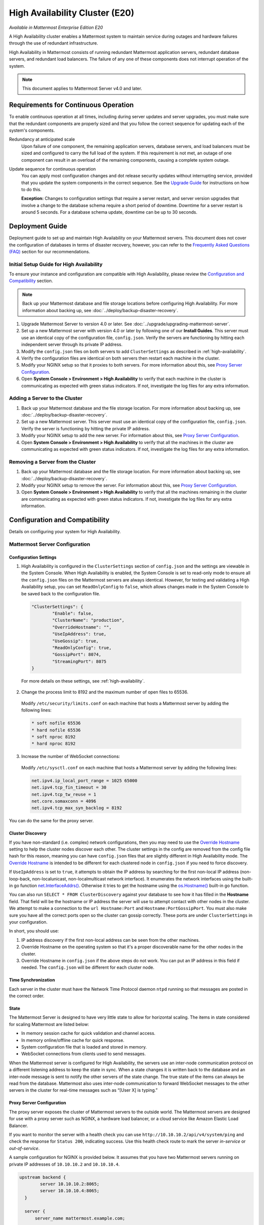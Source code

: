 High Availability Cluster (E20)
===============================

*Available in Mattermost Enterprise Edition E20*

A High Availability cluster enables a Mattermost system to maintain service during outages and hardware failures through the use of redundant infrastructure.

High Availability in Mattermost consists of running redundant Mattermost application servers, redundant database servers, and redundant load balancers. The failure of any one of these components does not interrupt operation of the system.

.. note::
  
  This document applies to Mattermost Server v4.0 and later.

Requirements for Continuous Operation
-------------------------------------

To enable continuous operation at all times, including during server updates and server upgrades, you must make sure that the redundant components are properly sized and that you follow the correct sequence for updating each of the system's components.

Redundancy at anticipated scale
  Upon failure of one component, the remaining application servers, database servers, and load balancers must be sized and configured to carry the full load of the system. If this requirement is not met, an outage of one component can result in an overload of the remaining components, causing a complete system outage.

Update sequence for continuous operation
  You can apply most configuration changes and dot release security updates without interrupting service, provided that you update the system components in the correct sequence. See the `Upgrade Guide`_ for instructions on how to do this.

  **Exception:** Changes to configuration settings that require a server restart, and server version upgrades that involve a change to the database schema require a short period of downtime. Downtime for a server restart is around 5 seconds. For a database schema update, downtime can be up to 30 seconds.

Deployment Guide
----------------

Deployment guide to set up and maintain High Availability on your Mattermost servers. This document does not cover the configuration of databases in terms of disaster recovery, however, you can refer to the `Frequently Asked Questions (FAQ)`_ section for our recommendations.

Initial Setup Guide for High Availability
~~~~~~~~~~~~~~~~~~~~~~~~~~~~~~~~~~~~~~~~~

To ensure your instance and configuration are compatible with High Availability, please review the `Configuration and Compatibility`_ section.

.. note::
  
  Back up your Mattermost database and file storage locations before configuring High Availability. For more information about backing up, see :doc:`../deploy/backup-disaster-recovery`.

1. Upgrade Mattermost Server to version 4.0 or later. See :doc:`../upgrade/upgrading-mattermost-server`.
2. Set up a new Mattermost server with version 4.0 or later by following one of our **Install Guides**. This server must use an identical copy of the configuration file, ``config.json``. Verify the servers are functioning by hitting each independent server through its private IP address.
3. Modify the ``config.json`` files on both servers to add ``ClusterSettings`` as described in :ref:`high-availability`.
4. Verify the configuration files are identical on both servers then restart each machine in the cluster.
5. Modify your NGINX setup so that it proxies to both servers. For more information about this, see `Proxy Server Configuration`_.
6. Open **System Console > Environment > High Availability** to verify that each machine in the cluster is communicating as expected with green status indicators. If not, investigate the log files for any extra information.

Adding a Server to the Cluster
~~~~~~~~~~~~~~~~~~~~~~~~~~~~~~

1. Back up your Mattermost database and the file storage location. For more information about backing up, see :doc:`../deploy/backup-disaster-recovery`.
2. Set up a new Mattermost server. This server must use an identical copy of the configuration file, ``config.json``. Verify the server is functioning by hitting the private IP address.
3. Modify your NGINX setup to add the new server. For information about this, see `Proxy Server Configuration`_.
4. Open **System Console > Environment > High Availability** to verify that all the machines in the cluster are communicating as expected with green status indicators. If not, investigate the log files for any extra information.

Removing a Server from the Cluster
~~~~~~~~~~~~~~~~~~~~~~~~~~~~~~~~~~

1. Back up your Mattermost database and the file storage location. For more information about backing up, see :doc:`../deploy/backup-disaster-recovery`.
2. Modify your NGINX setup to remove the server. For information about this, see `Proxy Server Configuration`_.
3. Open **System Console > Environment > High Availability** to verify that all the machines remaining in the cluster are communicating as expected with green status indicators. If not, investigate the log files for any extra information.

Configuration and Compatibility
-------------------------------

Details on configuring your system for High Availability.

Mattermost Server Configuration
~~~~~~~~~~~~~~~~~~~~~~~~~~~~~~~

Configuration Settings
^^^^^^^^^^^^^^^^^^^^^^

1. High Availability is configured in the ``ClusterSettings`` section of ``config.json`` and the settings are viewable in the System Console. When High Availability is enabled, the System Console is set to read-only mode to ensure all the ``config.json`` files on the Mattermost servers are always identical. However, for testing and validating a High Availability setup, you can set ``ReadOnlyConfig`` to ``false``, which allows changes made in the System Console to be saved back to the configuration file.

  .. code-block:: none

    "ClusterSettings": {
            "Enable": false,
            "ClusterName": "production",
            "OverrideHostname": "",
            "UseIpAddress": true,
            "UseGossip": true,
            "ReadOnlyConfig": true,
            "GossipPort": 8074,
            "StreamingPort": 8075
    }

  For more details on these settings, see :ref:`high-availability`.

2. Change the process limit to 8192 and the maximum number of open files to 65536.

  Modify ``/etc/security/limits.conf`` on each machine that hosts a Mattermost server by adding the following lines:

  .. code-block:: none

    * soft nofile 65536
    * hard nofile 65536
    * soft nproc 8192
    * hard nproc 8192

3. Increase the number of WebSocket connections:

  Modify ``/etc/sysctl.conf`` on each machine that hosts a Mattermost server by adding the following lines:

  .. code-block:: none

    net.ipv4.ip_local_port_range = 1025 65000
    net.ipv4.tcp_fin_timeout = 30
    net.ipv4.tcp_tw_reuse = 1
    net.core.somaxconn = 4096
    net.ipv4.tcp_max_syn_backlog = 8192

You can do the same for the proxy server.

Cluster Discovery
^^^^^^^^^^^^^^^^^

If you have non-standard (i.e. complex) network configurations, then you may need to use the `Override Hostname <https://docs.mattermost.com/administration/config-settings.html#override-hostname>`_ setting to help the cluster nodes discover each other. The cluster settings in the config are removed from the config file hash for this reason, meaning you can have ``config.json`` files that are slightly different in High Availability mode. The `Override Hostname <https://docs.mattermost.com/administration/config-settings.html#override-hostname>`_ is intended to be different for each clustered node in ``config.json`` if you need to force discovery.

If ``UseIpAddress`` is set to ``true``, it attempts to obtain the IP address by searching for the first non-local IP address (non-loop-back, non-localunicast, non-localmulticast network interface). It enumerates the network interfaces using the built-in go function `net.InterfaceAddrs() <https://golang.org/pkg/net/#InterfaceAddrs>`_. Otherwise it tries to get the hostname using the `os.Hostname() <https://golang.org/pkg/os/#Hostname>`_ built-in go function.

You can also run ``SELECT * FROM ClusterDiscovery`` against your database to see how it has filled in the **Hostname** field. That field will be the hostname or IP address the server will use to attempt contact with other nodes in the cluster. We attempt to make a connection to the ``url Hostname:Port`` and ``Hostname:PortGossipPort``. You must also make sure you have all the correct ports open so the cluster can gossip correctly. These ports are under ``ClusterSettings`` in your configuration.

In short, you should use:

1. IP address discovery if the first non-local address can be seen from the other machines.
2. Override Hostname on the operating system so that it's a proper discoverable name for the other nodes in the cluster.
3. Override Hostname in ``config.json`` if the above steps do not work. You can put an IP address in this field if needed. The ``config.json`` will be different for each cluster node.

Time Synchronization
^^^^^^^^^^^^^^^^^^^^

Each server in the cluster must have the Network Time Protocol daemon ``ntpd`` running so that messages are posted in the correct order.

State
^^^^^

The Mattermost Server is designed to have very little state to allow for horizontal scaling. The items in state considered for scaling Mattermost are listed below:

- In memory session cache for quick validation and channel access.
- In memory online/offline cache for quick response.
- System configuration file that is loaded and stored in memory.
- WebSocket connections from clients used to send messages.

When the Mattermost server is configured for High Availability, the servers  use an inter-node communication protocol on a different listening address to keep the state in sync. When a state changes it is written back to the database and an inter-node message is sent to notify the other servers of the state change. The true state of the items can always be read from the database. Mattermost also uses inter-node communication to forward WebSocket messages to the other servers in the cluster for real-time messages such as “[User X] is typing.”

Proxy Server Configuration
^^^^^^^^^^^^^^^^^^^^^^^^^^

The proxy server exposes the cluster of Mattermost servers to the outside world. The Mattermost servers are designed for use with a proxy server such as NGINX, a hardware load balancer, or a cloud service like Amazon Elastic Load Balancer.

If you want to monitor the server with a health check you can use ``http://10.10.10.2/api/v4/system/ping`` and check the response for ``Status 200``, indicating success. Use this health check route to mark the server *in-service* or *out-of-service*.

A sample configuration for NGINX is provided below. It assumes that you have two Mattermost servers running on private IP addresses of ``10.10.10.2`` and ``10.10.10.4``.

.. code-block:: none

    upstream backend {
            server 10.10.10.2:8065;
            server 10.10.10.4:8065;
      }

      server {
          server_name mattermost.example.com;

          location ~ /api/v[0-9]+/(users/)?websocket$ {
                proxy_set_header Upgrade $http_upgrade;
                proxy_set_header Connection "upgrade";
                client_max_body_size 50M;
                proxy_set_header Host $http_host;
                proxy_set_header X-Real-IP $remote_addr;
                proxy_set_header X-Forwarded-For $proxy_add_x_forwarded_for;
                proxy_set_header X-Forwarded-Proto $scheme;
                proxy_set_header X-Frame-Options SAMEORIGIN;
                proxy_buffers 256 16k;
                proxy_buffer_size 16k;
                proxy_read_timeout 600s;
                proxy_http_version 1.1;
                proxy_pass http://backend;
          }

          location / {
                client_max_body_size 50M;
                proxy_set_header Upgrade $http_upgrade;
                proxy_set_header Connection "upgrade";
                proxy_set_header Host $http_host;
                proxy_set_header X-Real-IP $remote_addr;
                proxy_set_header X-Forwarded-For $proxy_add_x_forwarded_for;
                proxy_set_header X-Forwarded-Proto $scheme;
                proxy_set_header X-Frame-Options SAMEORIGIN;
                proxy_pass http://backend;
          }
    }

You can use multiple proxy servers to limit a single point of failure, but that is beyond the scope of this documentation.

File Storage Configuration
^^^^^^^^^^^^^^^^^^^^^^^^^^

.. note::

  1. File storage is assumed to be shared between all the machines that are using services such as NAS or Amazon S3.
  2. If ``"DriverName": "local"`` is used then the directory at ``"FileSettings":`` ``"Directory": "./data/"`` is expected to be a NAS location mapped as a local directory, otherwise high availability will not function correctly and may corrupt your file storage.
  3. If you’re using Amazon S3 or MinIO for file storage then no other configuration is required.

If you’re using the Compliance Reports feature in Mattermost Enterprise Edition E20, you need to configure the ``"ComplianceSettings":`` ``"Directory": "./data/",`` to share between all machines or the reports will only be available from the System Console on the local Mattermost server.

Migrating to NAS or S3 from local storage is beyond the scope of this document.

Database Configuration
^^^^^^^^^^^^^^^^^^^^^^

Use the read replica feature to scale the database. The Mattermost server can be set up to use one master database and multiple read replica databases. Mattermost distributes read requests across all databases, and sends write requests to the master database, and those changes are then sent to update the read replicas.

On large deployments, consider using the search replica feature to isolate search queries onto one or more database servers. A search replica is similar to a read replica, but is used only for handling search queries.

If there are no search replicas, the server uses the read replicas instead. Similarly, if there are no read replicas, the server falls back to master.

Sizing Databases
````````````````

For information about sizing database servers, see :ref:`hardware-sizing-for-enterprise`.

In a master/slave environment, make sure to size the slave machine to take 100% of the load in the event that the master machine goes down and you need to fail over.

Deploying a Multi-database Configuration
````````````````````````````````````````

To configure a multi-database Mattermost server:

1. Update the ``DataSource`` setting in ``config.json`` with a connection string to your master database server. The connection string is based on the database type set in ``DriverName``, either ``postgres`` or ``mysql``.
2. Update the ``DataSourceReplicas`` setting in ``config.json`` with a series of connection strings to your database read replica servers in the format ``["readreplica1", "readreplica2"]``. Each connection should also be compatible with the ``DriverName`` setting.

Here's an example ``SqlSettings`` block for one master and two read replicas:

.. code-block:: none

  "SqlSettings": {
        "DriverName": "mysql",
        "DataSource": "master_user:master_password@tcp(master.server)/mattermost?charset=utf8mb4,utf8\u0026readTimeout=30s\u0026writeTimeout=30s",
        "DataSourceReplicas": ["slave_user:slave_password@tcp(replica1.server)/mattermost?charset=utf8mb4,utf8\u0026readTimeout=30s\u0026writeTimeout=30s","slave_user:slave_password@tcp(replica2.server)/mattermost?charset=utf8mb4,utf8\u0026readTimeout=30s\u0026writeTimeout=30s"],
        "DataSourceSearchReplicas": [],
        "MaxIdleConns": 20,
        "MaxOpenConns": 300,
        "Trace": false,
        "AtRestEncryptKey": "",
        "QueryTimeout": 30
    }  

The new settings can be applied by either stopping and starting the server, or by loading the configuration settings as described in the next section.

Once loaded, database write requests are sent to the master database and read requests are distributed among the other databases in the list.

Loading a Multi-database Configuration onto an Active Server
````````````````````````````````````````````````````````````

After a multi-database configuration has been defined in ``config.json``, the following procedure can be used to apply the settings without shutting down the Mattermost server:

1. Go to **System Console > Environment > Web Server**, then select **Reload Configuration from Disk** to reload configuration settings for the Mattermost server from ``config.json``.
2. Go to **System Console > Environment > Database**, then select **Recycle Database Connections** to take down existing database connections and set up new connections in the multi-database configuration.

While the connection settings are changing, there might be a brief moment when writes to the master database are unsuccessful. The process waits for all existing connections to finish and starts serving new requests with the new connections. End users attempting to send messages while the switch is happening will have an experience similar to losing connection to the Mattermost server.

Manual Failover for Master Database
```````````````````````````````````

If the need arises to switch from the current master database - for example, if it is running out of disk space, or requires maintenance updates, or for other reasons - you can switch Mattermost server to use one of its read replicas as a master database by updating ``DataSource`` in ``config.json``.

To apply the settings without shutting down the Mattermost server:

1. Go to **System Console > Environment > Web Server**, then select **Reload Configuration from Disk** to reload configuration settings for the Mattermost server from ``config.json``.
2. Go to **System Console > Environment > Database**, then select **Recycle Database Connections** to take down existing database connections and set up new connections in the multi-database configuration.

While the connection settings are changing, there might be a brief moment when writes to the master database are unsuccessful. The process waits for all existing connections to finish and starts serving new requests with the new connections. End users attempting to send messages while the switch is happening can have an experience similar to losing connection to the Mattermost server.

Transparent Failover
````````````````````

The database can be configured for High Availability and transparent failover use the existing database technologies. We recommend MySQL Clustering, Postgres Clustering, or Amazon Aurora. Database transparent failover is beyond the scope of this documentation.

Recommended Configuration Settings
``````````````````````````````````

If you're using Postgres as the choice of database, we recommend the following configuration optimizations on your Mattermost server.

The following configuration was tested on an AWS Aurora r5.xlarge instance of Postgres 11.7.

1. **max_connections**: If you are using read-replicas set reader connections to 1024, and writer connections to 256. If you are using a single instance, then only setting it to 1024 should be sufficient. If the instance of lower capacity than r5.xlarge, then set it to a lower number. Also tune the `MaxOpenConns` setting under the `SqlSettings` of Mattermost app accordingly.

2. **random_page_cost**: Set it to 1.1, unless the DB is using spinning disks.

3. **work_mem**: Set it to 16 MB for readers, and 32 MB for writers. If it's a single instance, 16 MB should be sufficient. If the instance is of a lower capacity than r5.xlarge, then set it to a lower number.

4. **effective_cache_size**: Set it to 65% of total memory. For a 32 GB instance, it should be 21 GB.

5. **shared_buffers**: Set it to 65% of total memory. For a 32 GB instance, it should be 21 GB.

6. **tcp_keepalives_count**: 5

7. **tcp_keepalives_idle**: 5

8. **tcp_keepalives_interval**: 1

Note that if you are using pgbouncer or any similar connection pooling proxy in front of your DB, then the keepalive settings should be applied to the proxy instead and revert the keepalive settings for the DB back to defaults.

Leader Election
^^^^^^^^^^^^^^^^

From Mattermost v4.2, a cluster leader election process assigns any scheduled task such as LDAP sync to run on a single node in a multi-node cluster environment.

The process is based on a widely used `bully leader election algorithm <https://en.wikipedia.org/wiki/Bully_algorithm>`__ where the process with the lowest node ID number from amongst the non-failed processes is selected as the leader.

Job Server
^^^^^^^^^^^

Mattermost runs periodic tasks via the `job server <https://docs.mattermost.com/administration/config-settings.html#jobs>`__. These tasks include:

- LDAP sync
- Data retention
- Compliance exports
- Elasticsearch indexing

Make sure you have set ``JobSettings.RunScheduler`` to ``true`` in ``config.json`` for all app and job servers in the cluster. The cluster leader will then be responsible for scheduling recurring jobs.

.. note::

  It is strongly recommended not to change this setting from the default setting of ``true`` as this prevents the ``ClusterLeader`` from being able to run the scheduler. As a result, recurring jobs such as LDAP sync, Compliance Export, and data retention will no longer be scheduled.

In previous Mattermost Server versions, and this documentation, the instructions stated to run the Job Server with ``RunScheduler: false``. The cluster design has evolved and this is no longer the case.

Plugins and High Availability
^^^^^^^^^^^^^^^^^^^^^^^^^^^^^

From Mattermost v5.14, when you install or upgrade a plugin, it is propagated across the servers in the cluster automatically. File storage is assumed to be shared between all the servers, using services such as NAS or Amazon S3.

If ``"DriverName": "local"`` is used then the directory at ``"FileSettings":`` ``"Directory": "./data/"`` is expected to be a NAS location mapped as a local directory. If this is not the case High Availability will not function correctly and may corrupt your file storage.

Note a slight behavior change from Mattermost v5.15: When you reinstall a plugin in v5.14, the previous **Enabled** or **Disabled** state is retained. As of v5.15, a reinstalled plugin's initial state is **Disabled**.

CLI and High Availability
^^^^^^^^^^^^^^^^^^^^^^^^^

The CLI is run in a single node which bypasses the mechanisms that a `High Availability environment <https://docs.mattermost.com/deployment/cluster.html>`__ uses to perform actions across all nodes in the cluster. As a result, when running `CLI commands <https://docs.mattermost.com/administration/command-line-tools.html>`__ in a High Availability environment, tasks such as updating and deleting users or changing configuration settings require a server restart.

We recommend using `mmctl <https://docs.mattermost.com/administration/mmctl-cli-tool.html>`__ in a High Availability environment instead since a server restart is not required. These changes are made through the API layer, so the node receiving the change request notifies all other nodes in the cluster.

Upgrade Guide
-------------

An update is an incremental change to Mattermost server that fixes bugs or performance issues. An upgrade adds new or improved functionality to the server.

Updating Configuration Changes While Operating Continuously
~~~~~~~~~~~~~~~~~~~~~~~~~~~~~~~~~~~~~~~~~~~~~~~~~~~~~~~~~~~

A service interruption is not required for most configuration updates. See `Server Upgrades Requiring Service Interruption`_ for a list of configuration updates that require a service interruption.

You can apply updates during a period of low load, but if your High Availability cluster is sized correctly, you can do it at any time. The system downtime is brief, and depends on the number of Mattermost servers in your cluster. Note that you are not restarting the machines, only the Mattermost server applications. A Mattermost server restart generally takes about 5 seconds.

.. note::

  Do not modify configuration settings through the System Console. Otherwise you will have two servers with different ``config.json`` files in a High Availability cluster causing a refresh every time a user connects to a different app server.

1. Make a backup of your existing ``config.json`` file.
2. For one of the Mattermost servers, make the configuration changes to ``config.json`` and save the file. Do not reload the file yet.
3. Copy the ``config.json`` file to the other servers.
4. Shut down Mattermost on all but one server.
5. Reload the configuration file on the server that is still running. Go to **System Console > Environment > Web Server**, then select **Reload Configuration from Disk**.
6. Start the other servers.

Updating Server Version While Operating Continuously
~~~~~~~~~~~~~~~~~~~~~~~~~~~~~~~~~~~~~~~~~~~~~~~~~~~~

A service interruption is not required for security patch dot releases of the Mattermost server.

You can apply updates during a period when the anticipated load is small enough that one server can carry the full load of the system during the update.

.. note::

  We only support a one minor version difference between the server versions when performing a rolling upgrade (for example v5.27.1 + v5.27.2 or v5.26.4 + v5.27.1 is supported, whereas v5.25.5 + v5.27.0 is not supported). Running two different versions of Mattermost in your cluster should not be done outside of an upgrade scenario.

Note that you are not restarting the machines, only the Mattermost server applications. A Mattermost server restart generally takes about 5 seconds.

1. Review the upgrade procedure in the *Upgrade Enterprise Edition* section of :doc:`../upgrade/upgrading-mattermost-server`.
2. Make a backup of your existing ``config.json`` file.
3. Set your proxy to move all new requests to a single server. If you are using NGINX and it's configured with an upstream backend section in ``/etc/nginx/sites-available/mattermost`` then comment out all but the one server that you intend to update first, and reload NGINX.
4. Shut down Mattermost on each server except the one that you are updating first.
5. Update each Mattermost instance that is shut down.
6. On each server, replace the new ``config.json`` file with your backed up copy.
7. Start the Mattermost servers.
8. Repeat the update procedure for the server that was left running.

Server Upgrades Requiring Service Interruption
~~~~~~~~~~~~~~~~~~~~~~~~~~~~~~~~~~~~~~~~~~~~~~~

A service interruption is required when the upgrade includes a change to the database schema or when a change to ``config.json`` requires a server restart, such as when making the following changes:

- Default Server Language
- Rate Limiting
- Webserver Mode
- Database
- High Availability

If the upgrade includes a change to the database schema, the database is upgraded by the first server that starts.

Apply upgrades during a period of low load. The system downtime is brief, and depends on the number of Mattermost servers in your cluster. Note that you are not restarting the machines, only the Mattermost server applications.

1. Review the upgrade procedure in the *Upgrade Enterprise Edition* section of :doc:`../upgrade/upgrading-mattermost-server`.
2. Make a backup of your existing ``config.json`` file.
3. Stop NGINX.
4. Upgrade each Mattermost instance.
5. On each server, replace the new ``config.json`` file with your backed up copy.
6. Start one of the Mattermost servers.
7. When the server is running, start the other servers.
8. Restart NGINX.

Upgrading to Version 4.0 and Later
~~~~~~~~~~~~~~~~~~~~~~~~~~~~~~~~~~

Starting with Mattermost Server v4.0, when a server starts up it can automatically discover other servers in the same cluster. You can add and remove servers without the need to make changes to the configuration file, ``config.json``. To support this capability, new items were added to the ``ClusterSettings`` section of ``config.json``. When upgrading from v3.10 or earlier to v4.0 or later, you must manually add the new items to your existing ``config.json``.

1. Review the upgrade procedure in :doc:`../upgrade/upgrading-mattermost-server`.
2. Make a backup of your existing ``config.json`` file.
3. Revise your existing ``config.json`` to update the ``ClusterSettings`` section. The following settings should work in most cases:

  .. code-block:: none

    "ClusterSettings": {
        "Enable": true,
        "ClusterName": "production",
        "OverrideHostname": "",
        "UseIpAddress": true,
        "UseGossip": true,
        "ReadOnlyConfig": true,
        "GossipPort": 8074,
        "StreamingPort": 8075
    },

  For more information about these settings, see :ref:`high-availability`.

4. Stop NGINX.
5. Upgrade each Mattermost instance.
6. On each server, replace the new ``config.json`` file with your modified version.
7. Start one of the Mattermost servers.
8. When the server is running, start the other servers.
9. Restart NGINX.

All Cluster Nodes Must Use a Single Protocol
~~~~~~~~~~~~~~~~~~~~~~~~~~~~~~~~~~~~~~~~~~~~

All cluster traffic uses the gossip protocol. From Mattermost Server v5.36, `gossip clustering can no longer be disabled <https://docs.mattermost.com/administration/config-settings.html#use-gossip>`__.

When upgrading a High Availability cluster, you can't upgrade other nodes in the cluster when one node isn't using the gossip protocol. You must use gossip to complete a High Availability upgrade. Alternatively you can shut down all nodes and bring them all up individually following an upgrade.

Frequently Asked Questions (FAQ)
---------------------------------

Does Mattermost support multi-region High Availability deployment?
~~~~~~~~~~~~~~~~~~~~~~~~~~~~~~~~~~~~~~~~~~~~~~~~~~~~~~~~~~~~~~~~~~~~

Yes. Although not officially tested, you can set up a cluster across AWS regions, for example, and it should work without issues.

What does Mattermost recommend for diaster recovery of the databases?
~~~~~~~~~~~~~~~~~~~~~~~~~~~~~~~~~~~~~~~~~~~~~~~~~~~~~~~~~~~~~~~~~~~~~

When deploying Mattermost in a High Availability configuration, we recommend using a database load balancer between Mattermost and your database. Depending on your deployment this needs more or less consideration.

For example, if you're deploying Mattermost on AWS with Amazon Aurora we recommend utilizing multiple Availability Zones. If you're deploying Mattermost on your own cluster please consult with your IT team for a solution best suited for your existing architecture.

Troubleshooting
---------------

Capturing High Availability Troubleshooting Data
~~~~~~~~~~~~~~~~~~~~~~~~~~~~~~~~~~~~~~~~~~~~~~~~

When deploying Mattermost in a High Availability configuration, we recommend that you keep Prometheus and Grafana metrics as well as cluster server logs for as long as possible - and at minimum two weeks. 

You may be asked to provide this data to Mattermost for analysis and troubleshooting purposes.

.. note::

  - Ensure that server log files are being created. You can find more on working with Mattermost logs `here <https://docs.mattermost.com/install/troubleshooting.html#review-mattermost-logs>`__.
  - When investigating and replicating issues, we recommend opening **System Console > Environment > Logging** and setting **File Log Level** to **DEBUG** for more complete logs. Make sure to revert to **INFO** after troubleshooting to save disk space. 
  - Each server has its own server log file, so make sure to provide server logs for all servers in your High Availability cluster.

Red Server Status
~~~~~~~~~~~~~~~~~

When High Availability is enabled, the System Console displays the server status as red or green, indicating if the servers are communicating correctly with the cluster. The servers use inter-node communication to ping the other machines in the cluster, and once a ping is established the servers exchange information, such as server version and configuration files.

A server status of red can occur for the following reasons:

- **Configuration file mismatch:** Mattermost will still attempt the inter-node communication, but the System Console will show a red status for the server since the High Availability feature assumes the same configuration file to function properly.
- **Server version mismatch:** Mattermost will still attempt the inter-node communication, but the System Console will show a red status for the server since the High Availability feature assumes the same version of Mattermost is installed on each server in the cluster. It is recommended to use the `latest version of Mattermost <https://mattermost.org/download/>`__ on all servers. Follow the upgrade procedure in :doc:`../upgrade/upgrading-mattermost-server` for any server that needs to be upgraded.
- **Server is down:** If an inter-node communication fails to send a message it makes another attempt in 15 seconds. If the second attempt fails, the server is assumed to be down. An error message is written to the logs and the System Console shows a status of red for that server. The inter-node communication continues to ping the down server in 15 second intervals. When the server comes back up, any new messages are sent to it.

WebSocket Disconnect
~~~~~~~~~~~~~~~~~~~~

When a client WebSocket receives a disconnect it will automatically attempt to re-establish a connection every three seconds with a backoff. After the connection is established, the client attempts to receive any messages that were sent while it was disconnected.

App Refreshes Continuously
~~~~~~~~~~~~~~~~~~~~~~~~~~~

When configuration settings are modified through the System Console, the client refreshes every time a user connects to a different app server. This occurs because the servers have different ``config.json`` files in a High Availability cluster.

Modify configuration settings directly through ``config.json`` `following these steps <https://docs.mattermost.com/deployment/cluster.html#updating-configuration-changes-while-operating-continuously>`__.

Messages Do Not Post Until After Reloading
~~~~~~~~~~~~~~~~~~~~~~~~~~~~~~~~~~~~~~~~~~

When running in High Availability mode, make sure all Mattermost application servers are running the same version of Mattermost. If they are running different versions, it can lead to a state where the lower version app server cannot handle a request and the request will not be sent until the frontend application is refreshed and sent to a server with a valid Mattermost version. Symptoms to look for include requests failing seemingly at random or a single application server having a drastic rise in goroutines and API errors.
